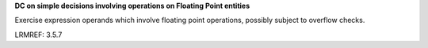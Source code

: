 **DC on simple decisions involving operations on Floating Point entities**

Exercise expression operands which involve floating point operations,
possibly subject to overflow checks.

LRMREF: 3.5.7
